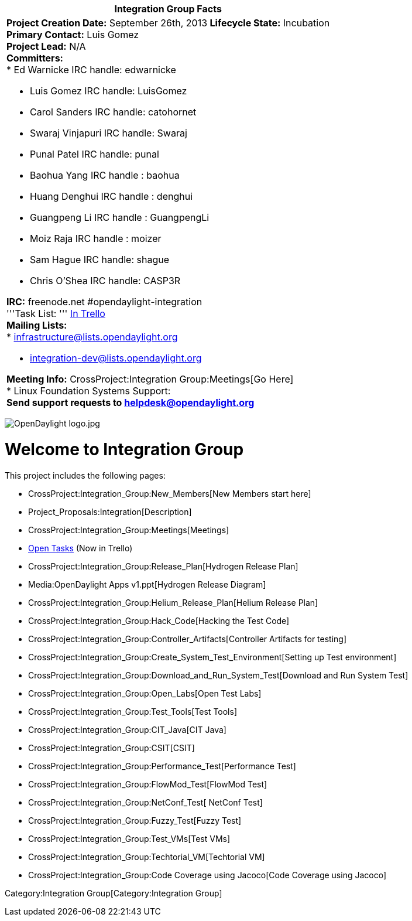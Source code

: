 [cols="^",]
|=======================================================================
|*Integration Group Facts*

a|
*Project Creation Date:* September 26th, 2013 *Lifecycle State:*
Incubation +
*Primary Contact:* Luis Gomez  +
*Project Lead:* N/A +
*Committers:* +
* Ed Warnicke IRC handle: edwarnicke

* Luis Gomez IRC handle: LuisGomez
* Carol Sanders IRC handle: catohornet
* Swaraj Vinjapuri IRC handle: Swaraj
* Punal Patel IRC handle: punal
* Baohua Yang IRC handle : baohua
* Huang Denghui IRC handle : denghui
* Guangpeng Li IRC handle : GuangpengLi
* Moiz Raja IRC handle : moizer
* Sam Hague IRC handle: shague
* Chris O'Shea IRC handle: CASP3R +

*IRC:* freenode.net #opendaylight-integration +
'''Task List: '''
https://trello.com/#b/ACYMpTVD/opendaylight-integration-group[In
Trello] +
*Mailing Lists:* +
* infrastructure@lists.opendaylight.org

* integration-dev@lists.opendaylight.org

*Meeting Info:* CrossProject:Integration Group:Meetings[Go Here] +
* Linux Foundation Systems Support: +
*Send support requests to helpdesk@opendaylight.org* +

|=======================================================================

image:OpenDaylight logo.jpg[OpenDaylight logo.jpg,title="OpenDaylight logo.jpg"]

[[welcome-to-integration-group]]
= Welcome to Integration Group

This project includes the following pages:

* CrossProject:Integration_Group:New_Members[New Members start here]
* Project_Proposals:Integration[Description]
* CrossProject:Integration_Group:Meetings[Meetings]
* https://trello.com/#b/ACYMpTVD/opendaylight-integration-group[Open
Tasks] (Now in Trello)
* CrossProject:Integration_Group:Release_Plan[Hydrogen Release Plan]
* Media:OpenDaylight Apps v1.ppt[Hydrogen Release Diagram]
* CrossProject:Integration_Group:Helium_Release_Plan[Helium Release
Plan]
* CrossProject:Integration_Group:Hack_Code[Hacking the Test Code]
* CrossProject:Integration_Group:Controller_Artifacts[Controller
Artifacts for testing]
* CrossProject:Integration_Group:Create_System_Test_Environment[Setting
up Test environment]
* CrossProject:Integration_Group:Download_and_Run_System_Test[Download
and Run System Test]
* CrossProject:Integration_Group:Open_Labs[Open Test Labs]
* CrossProject:Integration_Group:Test_Tools[Test Tools]
* CrossProject:Integration_Group:CIT_Java[CIT Java]
* CrossProject:Integration_Group:CSIT[CSIT]
* CrossProject:Integration_Group:Performance_Test[Performance Test]
* CrossProject:Integration_Group:FlowMod_Test[FlowMod Test]
* CrossProject:Integration_Group:NetConf_Test[ NetConf Test]
* CrossProject:Integration_Group:Fuzzy_Test[Fuzzy Test]
* CrossProject:Integration_Group:Test_VMs[Test VMs]
* CrossProject:Integration_Group:Techtorial_VM[Techtorial VM]
* CrossProject:Integration_Group:Code Coverage using Jacoco[Code
Coverage using Jacoco]

Category:Integration Group[Category:Integration Group]
